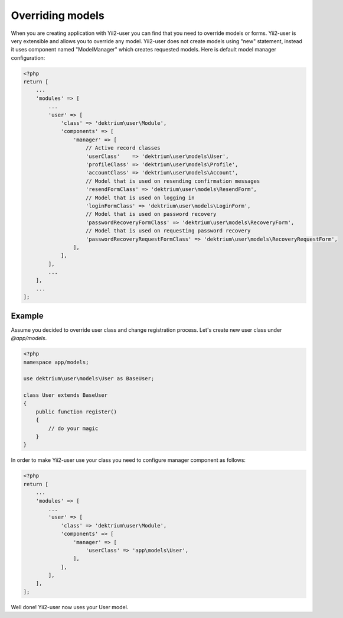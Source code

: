 Overriding models
=================

When you are creating application with Yii2-user you can find that you need to override models or forms.
Yii2-user is very extensible and allows you to override any model. Yii2-user does not create models using
"new" statement, instead it uses component named "ModelManager" which creates requested models. Here is
default model manager configuration:

.. code-block:: php

    <?php
    return [
        ...
        'modules' => [
            ...
            'user' => [
                'class' => 'dektrium\user\Module',
                'components' => [
                    'manager' => [
                        // Active record classes
                        'userClass'    => 'dektrium\user\models\User',
                        'profileClass' => 'dektrium\user\models\Profile',
                        'accountClass' => 'dektrium\user\models\Account',
                        // Model that is used on resending confirmation messages
                        'resendFormClass' => 'dektrium\user\models\ResendForm',
                        // Model that is used on logging in
                        'loginFormClass' => 'dektrium\user\models\LoginForm',
                        // Model that is used on password recovery
                        'passwordRecoveryFormClass' => 'dektrium\user\models\RecoveryForm',
                        // Model that is used on requesting password recovery
                        'passwordRecoveryRequestFormClass' => 'dektrium\user\models\RecoveryRequestForm',
                    ],
                ],
            ],
            ...
        ],
        ...
    ];


Example
-------

Assume you decided to override user class and change registration process. Let's create new user class under `@app/models`.

.. code-block:: php

    <?php
    namespace app/models;

    use dektrium\user\models\User as BaseUser;

    class User extends BaseUser
    {
        public function register()
        {
            // do your magic
        }
    }

In order to make Yii2-user use your class you need to configure manager component as follows:

.. code-block:: php

    <?php
    return [
        ...
        'modules' => [
            ...
            'user' => [
                'class' => 'dektrium\user\Module',
                'components' => [
                    'manager' => [
                        'userClass' => 'app\models\User',
                    ],
                ],
            ],
        ],
    ];

Well done! Yii2-user now uses your User model.
